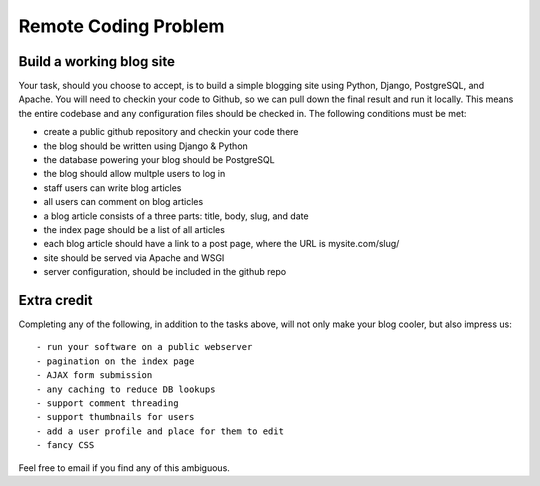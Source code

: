 =====================
Remote Coding Problem
=====================

Build a working blog site
-------------------------

Your task, should you choose to accept, is to build a simple blogging site using Python, Django, PostgreSQL, and Apache. You will need to checkin your code to Github, so we can pull down the final result and run it locally. This means the entire codebase and any configuration files should be checked in. The following conditions must be met:

- create a public github repository and checkin your code there
- the blog should be written using Django & Python
- the database powering your blog should be PostgreSQL
- the blog should allow multple users to log in
- staff users can write blog articles
- all users can comment on blog articles
- a blog article consists of a three parts: title, body, slug, and date
- the index page should be a list of all articles
- each blog article should have a link to a post page, where the URL is mysite.com/slug/
- site should be served via Apache and WSGI
- server configuration, should be included in the github repo

Extra credit
------------

Completing any of the following, in addition to the tasks above, will not only make your blog cooler, but also impress us::

- run your software on a public webserver
- pagination on the index page
- AJAX form submission
- any caching to reduce DB lookups
- support comment threading
- support thumbnails for users
- add a user profile and place for them to edit
- fancy CSS


Feel free to email if you find any of this ambiguous.